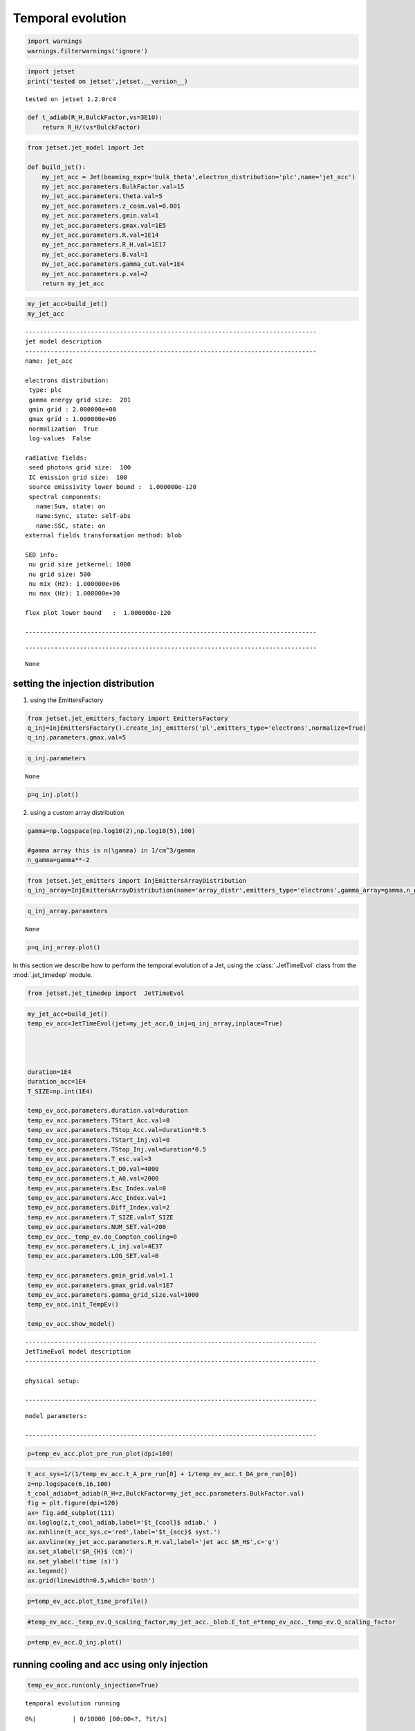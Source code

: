 .. _temp_ev:

Temporal evolution
==================

.. code:: ipython3

    import warnings
    warnings.filterwarnings('ignore')

.. code:: ipython3

    import jetset
    print('tested on jetset',jetset.__version__)


.. parsed-literal::

    tested on jetset 1.2.0rc4


.. code:: ipython3

    def t_adiab(R_H,BulckFactor,vs=3E10):
        return R_H/(vs*BulckFactor)

.. code:: ipython3

    from jetset.jet_model import Jet
    
    def build_jet():
        my_jet_acc = Jet(beaming_expr='bulk_theta',electron_distribution='plc',name='jet_acc')
        my_jet_acc.parameters.BulkFactor.val=15
        my_jet_acc.parameters.theta.val=5
        my_jet_acc.parameters.z_cosm.val=0.001
        my_jet_acc.parameters.gmin.val=1
        my_jet_acc.parameters.gmax.val=1E5
        my_jet_acc.parameters.R.val=1E14
        my_jet_acc.parameters.R_H.val=1E17
        my_jet_acc.parameters.B.val=1
        my_jet_acc.parameters.gamma_cut.val=1E4
        my_jet_acc.parameters.p.val=2
        return my_jet_acc



.. code:: ipython3

    my_jet_acc=build_jet()
    my_jet_acc


.. parsed-literal::

    
    --------------------------------------------------------------------------------
    jet model description
    --------------------------------------------------------------------------------
    name: jet_acc  
    
    electrons distribution:
     type: plc  
     gamma energy grid size:  201
     gmin grid : 2.000000e+00
     gmax grid : 1.000000e+06
     normalization  True
     log-values  False
    
    radiative fields:
     seed photons grid size:  100
     IC emission grid size:  100
     source emissivity lower bound :  1.000000e-120
     spectral components:
       name:Sum, state: on
       name:Sync, state: self-abs
       name:SSC, state: on
    external fields transformation method: blob
    
    SED info:
     nu grid size jetkernel: 1000
     nu grid size: 500
     nu mix (Hz): 1.000000e+06
     nu max (Hz): 1.000000e+30
    
    flux plot lower bound   :  1.000000e-120
    
    --------------------------------------------------------------------------------



.. raw:: html

    <i>Table length=11</i>
    <table id="table140194436884752-261284" class="table-striped table-bordered table-condensed">
    <thead><tr><th>model name</th><th>name</th><th>par type</th><th>units</th><th>val</th><th>phys. bound. min</th><th>phys. bound. max</th><th>log</th><th>frozen</th></tr></thead>
    <tr><td>jet_acc</td><td>R</td><td>region_size</td><td>cm</td><td>1.000000e+14</td><td>1.000000e+03</td><td>1.000000e+30</td><td>False</td><td>False</td></tr>
    <tr><td>jet_acc</td><td>R_H</td><td>region_position</td><td>cm</td><td>1.000000e+17</td><td>0.000000e+00</td><td>--</td><td>False</td><td>True</td></tr>
    <tr><td>jet_acc</td><td>B</td><td>magnetic_field</td><td>gauss</td><td>1.000000e+00</td><td>0.000000e+00</td><td>--</td><td>False</td><td>False</td></tr>
    <tr><td>jet_acc</td><td>theta</td><td>jet-viewing-angle</td><td>deg</td><td>5.000000e+00</td><td>0.000000e+00</td><td>--</td><td>False</td><td>False</td></tr>
    <tr><td>jet_acc</td><td>BulkFactor</td><td>jet-bulk-factor</td><td>lorentz-factor*</td><td>1.500000e+01</td><td>1.000000e+00</td><td>--</td><td>False</td><td>False</td></tr>
    <tr><td>jet_acc</td><td>z_cosm</td><td>redshift</td><td></td><td>1.000000e-03</td><td>0.000000e+00</td><td>--</td><td>False</td><td>False</td></tr>
    <tr><td>jet_acc</td><td>gmin</td><td>low-energy-cut-off</td><td>lorentz-factor*</td><td>1.000000e+00</td><td>1.000000e+00</td><td>1.000000e+09</td><td>False</td><td>False</td></tr>
    <tr><td>jet_acc</td><td>gmax</td><td>high-energy-cut-off</td><td>lorentz-factor*</td><td>1.000000e+05</td><td>1.000000e+00</td><td>1.000000e+15</td><td>False</td><td>False</td></tr>
    <tr><td>jet_acc</td><td>N</td><td>emitters_density</td><td>1 / cm3</td><td>1.000000e+02</td><td>0.000000e+00</td><td>--</td><td>False</td><td>False</td></tr>
    <tr><td>jet_acc</td><td>gamma_cut</td><td>turn-over-energy</td><td>lorentz-factor*</td><td>1.000000e+04</td><td>1.000000e+00</td><td>1.000000e+09</td><td>False</td><td>False</td></tr>
    <tr><td>jet_acc</td><td>p</td><td>LE_spectral_slope</td><td></td><td>2.000000e+00</td><td>-1.000000e+01</td><td>1.000000e+01</td><td>False</td><td>False</td></tr>
    </table><style>table.dataTable {clear: both; width: auto !important; margin: 0 !important;}
    .dataTables_info, .dataTables_length, .dataTables_filter, .dataTables_paginate{
    display: inline-block; margin-right: 1em; }
    .paginate_button { margin-right: 5px; }
    </style>
    <script>
    
    var astropy_sort_num = function(a, b) {
        var a_num = parseFloat(a);
        var b_num = parseFloat(b);
    
        if (isNaN(a_num) && isNaN(b_num))
            return ((a < b) ? -1 : ((a > b) ? 1 : 0));
        else if (!isNaN(a_num) && !isNaN(b_num))
            return ((a_num < b_num) ? -1 : ((a_num > b_num) ? 1 : 0));
        else
            return isNaN(a_num) ? -1 : 1;
    }
    
    require.config({paths: {
        datatables: 'https://cdn.datatables.net/1.10.12/js/jquery.dataTables.min'
    }});
    require(["datatables"], function(){
        console.log("$('#table140194436884752-261284').dataTable()");
    
    jQuery.extend( jQuery.fn.dataTableExt.oSort, {
        "optionalnum-asc": astropy_sort_num,
        "optionalnum-desc": function (a,b) { return -astropy_sort_num(a, b); }
    });
    
        $('#table140194436884752-261284').dataTable({
            order: [],
            pageLength: 100,
            lengthMenu: [[10, 25, 50, 100, 500, 1000, -1], [10, 25, 50, 100, 500, 1000, 'All']],
            pagingType: "full_numbers",
            columnDefs: [{targets: [4, 5, 6], type: "optionalnum"}]
        });
    });
    </script>



.. parsed-literal::

    --------------------------------------------------------------------------------




.. parsed-literal::

    None



setting the injection distribution
----------------------------------

1) using the EmittersFactory

.. code:: ipython3

    from jetset.jet_emitters_factory import EmittersFactory
    q_inj=InjEmittersFactory().create_inj_emitters('pl',emitters_type='electrons',normalize=True)
    q_inj.parameters.gmax.val=5

.. code:: ipython3

    q_inj.parameters



.. raw:: html

    <i>Table length=4</i>
    <table id="table140193922665344-708448" class="table-striped table-bordered table-condensed">
    <thead><tr><th>name</th><th>par type</th><th>units</th><th>val</th><th>phys. bound. min</th><th>phys. bound. max</th><th>log</th><th>frozen</th></tr></thead>
    <tr><td>gmin</td><td>low-energy-cut-off</td><td>lorentz-factor*</td><td>2.000000e+00</td><td>1.000000e+00</td><td>1.000000e+09</td><td>False</td><td>False</td></tr>
    <tr><td>gmax</td><td>high-energy-cut-off</td><td>lorentz-factor*</td><td>5.000000e+00</td><td>1.000000e+00</td><td>1.000000e+15</td><td>False</td><td>False</td></tr>
    <tr><td>Q</td><td>emitters_density</td><td>1 / (cm3 s)</td><td>1.000000e-03</td><td>0.000000e+00</td><td>--</td><td>False</td><td>False</td></tr>
    <tr><td>p</td><td>LE_spectral_slope</td><td></td><td>2.000000e+00</td><td>-1.000000e+01</td><td>1.000000e+01</td><td>False</td><td>False</td></tr>
    </table><style>table.dataTable {clear: both; width: auto !important; margin: 0 !important;}
    .dataTables_info, .dataTables_length, .dataTables_filter, .dataTables_paginate{
    display: inline-block; margin-right: 1em; }
    .paginate_button { margin-right: 5px; }
    </style>
    <script>
    
    var astropy_sort_num = function(a, b) {
        var a_num = parseFloat(a);
        var b_num = parseFloat(b);
    
        if (isNaN(a_num) && isNaN(b_num))
            return ((a < b) ? -1 : ((a > b) ? 1 : 0));
        else if (!isNaN(a_num) && !isNaN(b_num))
            return ((a_num < b_num) ? -1 : ((a_num > b_num) ? 1 : 0));
        else
            return isNaN(a_num) ? -1 : 1;
    }
    
    require.config({paths: {
        datatables: 'https://cdn.datatables.net/1.10.12/js/jquery.dataTables.min'
    }});
    require(["datatables"], function(){
        console.log("$('#table140193922665344-708448').dataTable()");
    
    jQuery.extend( jQuery.fn.dataTableExt.oSort, {
        "optionalnum-asc": astropy_sort_num,
        "optionalnum-desc": function (a,b) { return -astropy_sort_num(a, b); }
    });
    
        $('#table140193922665344-708448').dataTable({
            order: [],
            pageLength: 100,
            lengthMenu: [[10, 25, 50, 100, 500, 1000, -1], [10, 25, 50, 100, 500, 1000, 'All']],
            pagingType: "full_numbers",
            columnDefs: [{targets: [3, 4, 5], type: "optionalnum"}]
        });
    });
    </script>





.. parsed-literal::

    None



.. code:: ipython3

    p=q_inj.plot()




.. image:: Temp_Ev_files/Temp_Ev_12_0.png


2) using a custom array distribution

.. code:: ipython3

    gamma=np.logspace(np.log10(2),np.log10(5),100)
    
    #gamma array this is n(\gamma) in 1/cm^3/gamma 
    n_gamma=gamma**-2

.. code:: ipython3

    from jetset.jet_emitters import InjEmittersArrayDistribution
    q_inj_array=InjEmittersArrayDistribution(name='array_distr',emitters_type='electrons',gamma_array=gamma,n_gamma_array=n_gamma,normalize=True)

.. code:: ipython3

    q_inj_array.parameters



.. raw:: html

    <i>Table length=3</i>
    <table id="table140193923028640-269509" class="table-striped table-bordered table-condensed">
    <thead><tr><th>name</th><th>par type</th><th>units</th><th>val</th><th>phys. bound. min</th><th>phys. bound. max</th><th>log</th><th>frozen</th></tr></thead>
    <tr><td>gmin</td><td>low-energy-cut-off</td><td>lorentz-factor*</td><td>2.000000e+00</td><td>1.000000e+00</td><td>1.000000e+09</td><td>False</td><td>False</td></tr>
    <tr><td>gmax</td><td>high-energy-cut-off</td><td>lorentz-factor*</td><td>5.000000e+00</td><td>1.000000e+00</td><td>1.000000e+15</td><td>False</td><td>False</td></tr>
    <tr><td>Q</td><td>emitters_density</td><td>1 / (cm3 s)</td><td>1.000000e+00</td><td>0.000000e+00</td><td>--</td><td>False</td><td>False</td></tr>
    </table><style>table.dataTable {clear: both; width: auto !important; margin: 0 !important;}
    .dataTables_info, .dataTables_length, .dataTables_filter, .dataTables_paginate{
    display: inline-block; margin-right: 1em; }
    .paginate_button { margin-right: 5px; }
    </style>
    <script>
    
    var astropy_sort_num = function(a, b) {
        var a_num = parseFloat(a);
        var b_num = parseFloat(b);
    
        if (isNaN(a_num) && isNaN(b_num))
            return ((a < b) ? -1 : ((a > b) ? 1 : 0));
        else if (!isNaN(a_num) && !isNaN(b_num))
            return ((a_num < b_num) ? -1 : ((a_num > b_num) ? 1 : 0));
        else
            return isNaN(a_num) ? -1 : 1;
    }
    
    require.config({paths: {
        datatables: 'https://cdn.datatables.net/1.10.12/js/jquery.dataTables.min'
    }});
    require(["datatables"], function(){
        console.log("$('#table140193923028640-269509').dataTable()");
    
    jQuery.extend( jQuery.fn.dataTableExt.oSort, {
        "optionalnum-asc": astropy_sort_num,
        "optionalnum-desc": function (a,b) { return -astropy_sort_num(a, b); }
    });
    
        $('#table140193923028640-269509').dataTable({
            order: [],
            pageLength: 100,
            lengthMenu: [[10, 25, 50, 100, 500, 1000, -1], [10, 25, 50, 100, 500, 1000, 'All']],
            pagingType: "full_numbers",
            columnDefs: [{targets: [3, 4, 5], type: "optionalnum"}]
        });
    });
    </script>





.. parsed-literal::

    None



.. code:: ipython3

    p=q_inj_array.plot()



.. image:: Temp_Ev_files/Temp_Ev_17_0.png


In this section we describe how  to perform the temporal evolution of a Jet, using the :class:`.JetTimeEvol` class from the :mod:`.jet_timedep` module.  

.. code:: ipython3

    from jetset.jet_timedep import  JetTimeEvol

.. code:: ipython3

    my_jet_acc=build_jet()
    temp_ev_acc=JetTimeEvol(jet=my_jet_acc,Q_inj=q_inj_array,inplace=True)
    
    
    
    
    duration=1E4
    duration_acc=1E4
    T_SIZE=np.int(1E4)
    
    temp_ev_acc.parameters.duration.val=duration
    temp_ev_acc.parameters.TStart_Acc.val=0
    temp_ev_acc.parameters.TStop_Acc.val=duration*0.5
    temp_ev_acc.parameters.TStart_Inj.val=0
    temp_ev_acc.parameters.TStop_Inj.val=duration*0.5
    temp_ev_acc.parameters.T_esc.val=3
    temp_ev_acc.parameters.t_D0.val=4000
    temp_ev_acc.parameters.t_A0.val=2000
    temp_ev_acc.parameters.Esc_Index.val=0
    temp_ev_acc.parameters.Acc_Index.val=1
    temp_ev_acc.parameters.Diff_Index.val=2
    temp_ev_acc.parameters.T_SIZE.val=T_SIZE
    temp_ev_acc.parameters.NUM_SET.val=200
    temp_ev_acc._temp_ev.do_Compton_cooling=0
    temp_ev_acc.parameters.L_inj.val=4E37
    temp_ev_acc.parameters.LOG_SET.val=0
    
    temp_ev_acc.parameters.gmin_grid.val=1.1
    temp_ev_acc.parameters.gmax_grid.val=1E7
    temp_ev_acc.parameters.gamma_grid_size.val=1000
    temp_ev_acc.init_TempEv()
    
    temp_ev_acc.show_model()


.. parsed-literal::

    --------------------------------------------------------------------------------
    JetTimeEvol model description
    --------------------------------------------------------------------------------
     
    physical setup: 
    
    --------------------------------------------------------------------------------



.. raw:: html

    <i>Table length=19</i>
    <table id="table140193922683808-750070" class="table-striped table-bordered table-condensed">
    <thead><tr><th>name</th><th>par type</th><th>val</th><th>units</th><th>val*</th><th>units*</th><th>log</th></tr></thead>
    <tr><td>delta t</td><td>time</td><td>1.0</td><td>s</td><td>0.00029979245799999996</td><td>R/c</td><td>False</td></tr>
    <tr><td>R/c</td><td>time</td><td>3335.6409519815206</td><td>s</td><td>1.0</td><td>R/c</td><td>False</td></tr>
    <tr><td>Diff coeff</td><td></td><td>0.00025</td><td>s-1</td><td>None</td><td></td><td>False</td></tr>
    <tr><td>Acc coeff</td><td></td><td>0.0005</td><td>s-1</td><td>None</td><td></td><td>False</td></tr>
    <tr><td>Diff index</td><td></td><td>2.0</td><td></td><td>None</td><td></td><td>False</td></tr>
    <tr><td>Acc index</td><td></td><td>1.0</td><td>s-1</td><td>None</td><td></td><td>False</td></tr>
    <tr><td>Tesc</td><td>time</td><td>10006.922855944562</td><td>s</td><td>3.0</td><td>R/c</td><td>False</td></tr>
    <tr><td>T_A0=1/ACC_COEFF</td><td>time</td><td>2000.0</td><td>s</td><td>0.599584916</td><td>R/c</td><td>False</td></tr>
    <tr><td>T_D0=1/DIFF_COEFF</td><td>time</td><td>4000.0</td><td>s</td><td>1.199169832</td><td>R/c</td><td>False</td></tr>
    <tr><td>T_DA0=1/(2*DIFF_COEFF)</td><td>time</td><td>2000.0</td><td>s</td><td>0.599584916</td><td>R/c</td><td>False</td></tr>
    <tr><td>gamma Lambda Turb.  max</td><td></td><td>586679088020.182</td><td></td><td>None</td><td></td><td>False</td></tr>
    <tr><td>gamma Lambda Coher. max</td><td></td><td>58667908802.018196</td><td></td><td>None</td><td></td><td>False</td></tr>
    <tr><td>gamma eq Syst. Acc (synch. cool)</td><td></td><td>780681.5412486438</td><td></td><td>None</td><td></td><td>False</td></tr>
    <tr><td>gamma eq Diff. Acc (synch. cool)</td><td></td><td>196532.61940450914</td><td></td><td>None</td><td></td><td>False</td></tr>
    <tr><td>T cooling(gamma_eq=gamma_eq_Diff)</td><td></td><td>3937.259854652065</td><td>s</td><td>None</td><td></td><td>False</td></tr>
    <tr><td>T cooling(gamma_eq=gamma_eq_Sys)</td><td></td><td>991.1852037062209</td><td>s</td><td>None</td><td></td><td>False</td></tr>
    <tr><td>T min. synch. cooling</td><td></td><td>77.37999924909614</td><td>s</td><td>None</td><td></td><td>False</td></tr>
    <tr><td>L inj (electrons)</td><td>injected lum.</td><td>3.999999999999999e+37</td><td>erg/s</td><td>None</td><td></td><td>False</td></tr>
    <tr><td>E_inj (electrons)</td><td></td><td>3.999999999999999e+37</td><td>erg</td><td>None</td><td></td><td>False</td></tr>
    </table><style>table.dataTable {clear: both; width: auto !important; margin: 0 !important;}
    .dataTables_info, .dataTables_length, .dataTables_filter, .dataTables_paginate{
    display: inline-block; margin-right: 1em; }
    .paginate_button { margin-right: 5px; }
    </style>
    <script>
    
    var astropy_sort_num = function(a, b) {
        var a_num = parseFloat(a);
        var b_num = parseFloat(b);
    
        if (isNaN(a_num) && isNaN(b_num))
            return ((a < b) ? -1 : ((a > b) ? 1 : 0));
        else if (!isNaN(a_num) && !isNaN(b_num))
            return ((a_num < b_num) ? -1 : ((a_num > b_num) ? 1 : 0));
        else
            return isNaN(a_num) ? -1 : 1;
    }
    
    require.config({paths: {
        datatables: 'https://cdn.datatables.net/1.10.12/js/jquery.dataTables.min'
    }});
    require(["datatables"], function(){
        console.log("$('#table140193922683808-750070').dataTable()");
    
    jQuery.extend( jQuery.fn.dataTableExt.oSort, {
        "optionalnum-asc": astropy_sort_num,
        "optionalnum-desc": function (a,b) { return -astropy_sort_num(a, b); }
    });
    
        $('#table140193922683808-750070').dataTable({
            order: [],
            pageLength: 100,
            lengthMenu: [[10, 25, 50, 100, 500, 1000, -1], [10, 25, 50, 100, 500, 1000, 'All']],
            pagingType: "full_numbers",
            columnDefs: [{targets: [2], type: "optionalnum"}]
        });
    });
    </script>



.. parsed-literal::

    
    model parameters: 
    
    --------------------------------------------------------------------------------



.. raw:: html

    <i>Table length=20</i>
    <table id="table140193934573968-95269" class="table-striped table-bordered table-condensed">
    <thead><tr><th>model name</th><th>name</th><th>par type</th><th>units</th><th>val</th><th>phys. bound. min</th><th>phys. bound. max</th><th>log</th><th>frozen</th></tr></thead>
    <tr><td>jet_time_ev</td><td>duration</td><td>time_grid</td><td>s</td><td>1.000000e+04</td><td>0.000000e+00</td><td>--</td><td>False</td><td>True</td></tr>
    <tr><td>jet_time_ev</td><td>gmin_grid</td><td>gamma_grid</td><td></td><td>1.100000e+00</td><td>0.000000e+00</td><td>--</td><td>False</td><td>True</td></tr>
    <tr><td>jet_time_ev</td><td>gmax_grid</td><td>gamma_grid</td><td></td><td>1.000000e+07</td><td>0.000000e+00</td><td>--</td><td>False</td><td>True</td></tr>
    <tr><td>jet_time_ev</td><td>gamma_grid_size</td><td>gamma_grid</td><td></td><td>1.000000e+03</td><td>0.000000e+00</td><td>--</td><td>False</td><td>True</td></tr>
    <tr><td>jet_time_ev</td><td>TStart_Acc</td><td>time_grid</td><td>s</td><td>0.000000e+00</td><td>0.000000e+00</td><td>--</td><td>False</td><td>True</td></tr>
    <tr><td>jet_time_ev</td><td>TStop_Acc</td><td>time_grid</td><td>s</td><td>5.000000e+03</td><td>0.000000e+00</td><td>--</td><td>False</td><td>True</td></tr>
    <tr><td>jet_time_ev</td><td>TStart_Inj</td><td>time_grid</td><td>s</td><td>0.000000e+00</td><td>0.000000e+00</td><td>--</td><td>False</td><td>True</td></tr>
    <tr><td>jet_time_ev</td><td>TStop_Inj</td><td>time_grid</td><td>s</td><td>5.000000e+03</td><td>0.000000e+00</td><td>--</td><td>False</td><td>True</td></tr>
    <tr><td>jet_time_ev</td><td>T_esc</td><td>escape_time</td><td>(R/c)*</td><td>3.000000e+00</td><td>--</td><td>--</td><td>False</td><td>True</td></tr>
    <tr><td>jet_time_ev</td><td>Esc_Index</td><td>fp_coeff_index</td><td></td><td>0.000000e+00</td><td>--</td><td>--</td><td>False</td><td>True</td></tr>
    <tr><td>jet_time_ev</td><td>t_D0</td><td>acceleration_time</td><td>s</td><td>4.000000e+03</td><td>0.000000e+00</td><td>--</td><td>False</td><td>True</td></tr>
    <tr><td>jet_time_ev</td><td>t_A0</td><td>acceleration_time</td><td>s</td><td>2.000000e+03</td><td>0.000000e+00</td><td>--</td><td>False</td><td>True</td></tr>
    <tr><td>jet_time_ev</td><td>Diff_Index</td><td>fp_coeff_index</td><td>s</td><td>2.000000e+00</td><td>0.000000e+00</td><td>--</td><td>False</td><td>True</td></tr>
    <tr><td>jet_time_ev</td><td>Acc_Index</td><td>fp_coeff_index</td><td></td><td>1.000000e+00</td><td>--</td><td>--</td><td>False</td><td>True</td></tr>
    <tr><td>jet_time_ev</td><td>Lambda_max_Turb</td><td>turbulence_scale</td><td>cm</td><td>1.000000e+15</td><td>0.000000e+00</td><td>--</td><td>False</td><td>True</td></tr>
    <tr><td>jet_time_ev</td><td>Lambda_choer_Turb_factor</td><td>turbulence_scale</td><td>cm</td><td>1.000000e-01</td><td>0.000000e+00</td><td>--</td><td>False</td><td>True</td></tr>
    <tr><td>jet_time_ev</td><td>T_SIZE</td><td>time_grid</td><td></td><td>1.000000e+04</td><td>0.000000e+00</td><td>--</td><td>False</td><td>True</td></tr>
    <tr><td>jet_time_ev</td><td>NUM_SET</td><td>time_ev_output</td><td></td><td>2.000000e+02</td><td>0.000000e+00</td><td>--</td><td>False</td><td>True</td></tr>
    <tr><td>jet_time_ev</td><td>LOG_SET</td><td>time_ev_output</td><td></td><td>0.000000e+00</td><td>0.000000e+00</td><td>--</td><td>False</td><td>True</td></tr>
    <tr><td>jet_time_ev</td><td>L_inj</td><td>inj_luminosity</td><td>erg / s</td><td>4.000000e+37</td><td>0.000000e+00</td><td>--</td><td>False</td><td>True</td></tr>
    </table><style>table.dataTable {clear: both; width: auto !important; margin: 0 !important;}
    .dataTables_info, .dataTables_length, .dataTables_filter, .dataTables_paginate{
    display: inline-block; margin-right: 1em; }
    .paginate_button { margin-right: 5px; }
    </style>
    <script>
    
    var astropy_sort_num = function(a, b) {
        var a_num = parseFloat(a);
        var b_num = parseFloat(b);
    
        if (isNaN(a_num) && isNaN(b_num))
            return ((a < b) ? -1 : ((a > b) ? 1 : 0));
        else if (!isNaN(a_num) && !isNaN(b_num))
            return ((a_num < b_num) ? -1 : ((a_num > b_num) ? 1 : 0));
        else
            return isNaN(a_num) ? -1 : 1;
    }
    
    require.config({paths: {
        datatables: 'https://cdn.datatables.net/1.10.12/js/jquery.dataTables.min'
    }});
    require(["datatables"], function(){
        console.log("$('#table140193934573968-95269').dataTable()");
    
    jQuery.extend( jQuery.fn.dataTableExt.oSort, {
        "optionalnum-asc": astropy_sort_num,
        "optionalnum-desc": function (a,b) { return -astropy_sort_num(a, b); }
    });
    
        $('#table140193934573968-95269').dataTable({
            order: [],
            pageLength: 100,
            lengthMenu: [[10, 25, 50, 100, 500, 1000, -1], [10, 25, 50, 100, 500, 1000, 'All']],
            pagingType: "full_numbers",
            columnDefs: [{targets: [4, 5, 6], type: "optionalnum"}]
        });
    });
    </script>



.. code:: ipython3

    p=temp_ev_acc.plot_pre_run_plot(dpi=100)



.. image:: Temp_Ev_files/Temp_Ev_21_0.png


.. code:: ipython3

    t_acc_sys=1/(1/temp_ev_acc.t_A_pre_run[0] + 1/temp_ev_acc.t_DA_pre_run[0])
    z=np.logspace(6,16,100)
    t_cool_adiab=t_adiab(R_H=z,BulckFactor=my_jet_acc.parameters.BulkFactor.val)
    fig = plt.figure(dpi=120)
    ax= fig.add_subplot(111)
    ax.loglog(z,t_cool_adiab,label='$t_{cool}$ adiab.' )
    ax.axhline(t_acc_sys,c='red',label='$t_{acc}$ syst.')
    ax.axvline(my_jet_acc.parameters.R_H.val,label='jet acc $R_H$',c='g')
    ax.set_xlabel('$R_{H}$ (cm)')
    ax.set_ylabel('time (s)')
    ax.legend()
    ax.grid(linewidth=0.5,which='both')



.. image:: Temp_Ev_files/Temp_Ev_22_0.png


.. code:: ipython3

    p=temp_ev_acc.plot_time_profile()



.. image:: Temp_Ev_files/Temp_Ev_23_0.png


.. code:: ipython3

    #temp_ev_acc._temp_ev.Q_scaling_factor,my_jet_acc._blob.E_tot_e*temp_ev_acc._temp_ev.Q_scaling_factor

.. code:: ipython3

    p=temp_ev_acc.Q_inj.plot()



.. image:: Temp_Ev_files/Temp_Ev_25_0.png


running cooling and acc using only injection
--------------------------------------------

.. code:: ipython3

    temp_ev_acc.run(only_injection=True)



.. parsed-literal::

    temporal evolution running



.. parsed-literal::

      0%|          | 0/10000 [00:00<?, ?it/s]


.. parsed-literal::

    temporal evolution completed


.. code:: ipython3

    p=temp_ev_acc.plot_TempEv_emitters(loglog=False,energy_unit='gamma',pow=1)
    p.ax.axvline(temp_ev_acc._temp_ev.gamma_eq_t_A, ls='--')
    p.ax.axvline(temp_ev_acc._temp_ev.gamma_eq_t_D, ls='--')
    p.rescale(x_max=1E8,x_min=1,y_min=1E-4,y_max=1E4)



.. image:: Temp_Ev_files/Temp_Ev_28_0.png


.. code:: ipython3

    p=temp_ev_acc.plot_TempEv_emitters(loglog=False,energy_unit='gamma',pow=3)
    p.ax.axvline(temp_ev_acc._temp_ev.gamma_eq_t_A, ls='--')
    p.ax.axvline(temp_ev_acc._temp_ev.gamma_eq_t_D, ls='--')
    p.rescale(x_max=1E8,x_min=1,y_min=1E-4,y_max=1E11)



.. image:: Temp_Ev_files/Temp_Ev_29_0.png


.. code:: ipython3

    temp_ev_acc.plot_model(10,199,50)


.. parsed-literal::

    



.. image:: Temp_Ev_files/Temp_Ev_30_1.png


.. code:: ipython3

    fig=plt.figure(figsize=(10,5),dpi=100)
    
    xt,yt=temp_ev_acc.make_lc(10,199,1E24,1E27)
    plt.plot(xt,yt/yt.max(),label='tev')
    
    xg,yg=temp_ev_acc.make_lc(10,199,1E21,1E24)
    plt.plot(xg,yg/yg.max(),label='gamma')
    
    xrh,yrh=temp_ev_acc.make_lc(10,199,1E9,1E10)
    plt.plot(xrh,yrh/yrh.max(),label='radio 1-10 GHz')
    
    xrl,yrl=temp_ev_acc.make_lc(10,199,1E8,1E9)
    plt.plot(xrl,yrl/yrl.max(),label='radio 0.1-1 GHz')
    
    xx,yx=temp_ev_acc.make_lc(10,199,1E16,1E18)
    plt.plot(xx,yx/yx.max(),label='X')
    plt.legend()
    plt.xlabel('time s')
    plt.ylabel('flux au')




.. parsed-literal::

    Text(0, 0.5, 'flux au')




.. image:: Temp_Ev_files/Temp_Ev_31_1.png


.. code:: ipython3

    fig=plt.figure(figsize=(10,5),dpi=100)
    plt.plot(yg/yg.max(),yrl/yrl.max(),label='gamma-radio l')
    plt.plot(yg/yg.max(),yrh/yrh.max(),label='gamma-radio h')
    plt.plot(yg/yg.max(),yx/yx.max(),label='gamma-x')
    plt.plot(yg/yg.max(),yt/yt.max(),label='gamma-tev')
    plt.legend()
    plt.xlabel('gamma flux/max')
    plt.ylabel('flux/max')




.. parsed-literal::

    Text(0, 0.5, 'flux/max')




.. image:: Temp_Ev_files/Temp_Ev_32_1.png


.. code:: ipython3

    temp_ev_acc.jet


.. parsed-literal::

    
    -------------------------------------------------------------------------------------------------------------------
    jet model description
    -------------------------------------------------------------------------------------------------------------------
    name: jet_acc  
    
    electrons distribution:
     type: time_dep  
     gamma energy grid size:  201
     gmin grid : 1.100000e+00
     gmax grid : 1.000000e+07
     normalization  False
     log-values  False
    
    radiative fields:
     seed photons grid size:  100
     IC emission grid size:  100
     source emissivity lower bound :  1.000000e-120
     spectral components:
       name:Sum, state: on
       name:Sync, state: self-abs
       name:SSC, state: on
    external fields transformation method: blob
    
    SED info:
     nu grid size jetkernel: 1000
     nu grid size: 500
     nu mix (Hz): 1.000000e+06
     nu max (Hz): 1.000000e+30
    
    flux plot lower bound   :  1.000000e-120
    
    -------------------------------------------------------------------------------------------------------------------



.. raw:: html

    <i>Table length=9</i>
    <table id="table140492891134896-247978" class="table-striped table-bordered table-condensed">
    <thead><tr><th>model name</th><th>name</th><th>par type</th><th>units</th><th>val</th><th>phys. bound. min</th><th>phys. bound. max</th><th>log</th><th>frozen</th></tr></thead>
    <tr><td>jet_acc</td><td>R</td><td>region_size</td><td>cm</td><td>1.000000e+14</td><td>1.000000e+03</td><td>1.000000e+30</td><td>False</td><td>False</td></tr>
    <tr><td>jet_acc</td><td>R_H</td><td>region_position</td><td>cm</td><td>1.000000e+17</td><td>0.000000e+00</td><td>--</td><td>False</td><td>True</td></tr>
    <tr><td>jet_acc</td><td>B</td><td>magnetic_field</td><td>gauss</td><td>1.000000e+00</td><td>0.000000e+00</td><td>--</td><td>False</td><td>False</td></tr>
    <tr><td>jet_acc</td><td>theta</td><td>jet-viewing-angle</td><td>deg</td><td>5.000000e+00</td><td>0.000000e+00</td><td>--</td><td>False</td><td>False</td></tr>
    <tr><td>jet_acc</td><td>BulkFactor</td><td>jet-bulk-factor</td><td>lorentz-factor*</td><td>1.500000e+01</td><td>1.000000e+00</td><td>--</td><td>False</td><td>False</td></tr>
    <tr><td>jet_acc</td><td>z_cosm</td><td>redshift</td><td></td><td>1.000000e-03</td><td>0.000000e+00</td><td>--</td><td>False</td><td>False</td></tr>
    <tr><td>jet_acc</td><td>gmin</td><td>low-energy-cut-off</td><td>lorentz-factor*</td><td>1.100000e+00</td><td>1.000000e+00</td><td>1.000000e+09</td><td>False</td><td>False</td></tr>
    <tr><td>jet_acc</td><td>gmax</td><td>high-energy-cut-off</td><td>lorentz-factor*</td><td>1.000000e+07</td><td>1.000000e+00</td><td>1.000000e+15</td><td>False</td><td>False</td></tr>
    <tr><td>jet_acc</td><td>N</td><td>scaling_factor</td><td></td><td>1.000000e+00</td><td>0.000000e+00</td><td>--</td><td>False</td><td>False</td></tr>
    </table><style>table.dataTable {clear: both; width: auto !important; margin: 0 !important;}
    .dataTables_info, .dataTables_length, .dataTables_filter, .dataTables_paginate{
    display: inline-block; margin-right: 1em; }
    .paginate_button { margin-right: 5px; }
    </style>
    <script>
    
    var astropy_sort_num = function(a, b) {
        var a_num = parseFloat(a);
        var b_num = parseFloat(b);
    
        if (isNaN(a_num) && isNaN(b_num))
            return ((a < b) ? -1 : ((a > b) ? 1 : 0));
        else if (!isNaN(a_num) && !isNaN(b_num))
            return ((a_num < b_num) ? -1 : ((a_num > b_num) ? 1 : 0));
        else
            return isNaN(a_num) ? -1 : 1;
    }
    
    require.config({paths: {
        datatables: 'https://cdn.datatables.net/1.10.12/js/jquery.dataTables.min'
    }});
    require(["datatables"], function(){
        console.log("$('#table140492891134896-247978').dataTable()");
    
    jQuery.extend( jQuery.fn.dataTableExt.oSort, {
        "optionalnum-asc": astropy_sort_num,
        "optionalnum-desc": function (a,b) { return -astropy_sort_num(a, b); }
    });
    
        $('#table140492891134896-247978').dataTable({
            order: [],
            pageLength: 50,
            lengthMenu: [[10, 25, 50, 100, 500, 1000, -1], [10, 25, 50, 100, 500, 1000, 'All']],
            pagingType: "full_numbers",
            columnDefs: [{targets: [4, 5, 6], type: "optionalnum"}]
        });
    });
    </script>



.. parsed-literal::

    -------------------------------------------------------------------------------------------------------------------




.. parsed-literal::

    None



.. code:: ipython3

    j=Jet()

.. code:: ipython3

    j


.. parsed-literal::

    
    -------------------------------------------------------------------------------------------------------------------
    jet model description
    -------------------------------------------------------------------------------------------------------------------
    name: jet_leptonic  
    
    electrons distribution:
     type: plc  
     gamma energy grid size:  201
     gmin grid : 2.000000e+00
     gmax grid : 1.000000e+06
     normalization  True
     log-values  False
    
    radiative fields:
     seed photons grid size:  100
     IC emission grid size:  100
     source emissivity lower bound :  1.000000e-120
     spectral components:
       name:Sum, state: on
       name:Sync, state: self-abs
       name:SSC, state: on
    external fields transformation method: blob
    
    SED info:
     nu grid size jetkernel: 1000
     nu grid size: 500
     nu mix (Hz): 1.000000e+06
     nu max (Hz): 1.000000e+30
    
    flux plot lower bound   :  1.000000e-120
    
    -------------------------------------------------------------------------------------------------------------------



.. raw:: html

    <i>Table length=10</i>
    <table id="table140492939912672-754252" class="table-striped table-bordered table-condensed">
    <thead><tr><th>model name</th><th>name</th><th>par type</th><th>units</th><th>val</th><th>phys. bound. min</th><th>phys. bound. max</th><th>log</th><th>frozen</th></tr></thead>
    <tr><td>jet_leptonic</td><td>R</td><td>region_size</td><td>cm</td><td>5.000000e+15</td><td>1.000000e+03</td><td>1.000000e+30</td><td>False</td><td>False</td></tr>
    <tr><td>jet_leptonic</td><td>R_H</td><td>region_position</td><td>cm</td><td>1.000000e+17</td><td>0.000000e+00</td><td>--</td><td>False</td><td>True</td></tr>
    <tr><td>jet_leptonic</td><td>B</td><td>magnetic_field</td><td>gauss</td><td>1.000000e-01</td><td>0.000000e+00</td><td>--</td><td>False</td><td>False</td></tr>
    <tr><td>jet_leptonic</td><td>beam_obj</td><td>beaming</td><td>lorentz-factor*</td><td>1.000000e+01</td><td>1.000000e-04</td><td>--</td><td>False</td><td>False</td></tr>
    <tr><td>jet_leptonic</td><td>z_cosm</td><td>redshift</td><td></td><td>1.000000e-01</td><td>0.000000e+00</td><td>--</td><td>False</td><td>False</td></tr>
    <tr><td>jet_leptonic</td><td>gmin</td><td>low-energy-cut-off</td><td>lorentz-factor*</td><td>2.000000e+00</td><td>1.000000e+00</td><td>1.000000e+09</td><td>False</td><td>False</td></tr>
    <tr><td>jet_leptonic</td><td>gmax</td><td>high-energy-cut-off</td><td>lorentz-factor*</td><td>1.000000e+06</td><td>1.000000e+00</td><td>1.000000e+15</td><td>False</td><td>False</td></tr>
    <tr><td>jet_leptonic</td><td>N</td><td>emitters_density</td><td>1 / cm3</td><td>1.000000e+02</td><td>0.000000e+00</td><td>--</td><td>False</td><td>False</td></tr>
    <tr><td>jet_leptonic</td><td>gamma_cut</td><td>turn-over-energy</td><td>lorentz-factor*</td><td>1.000000e+04</td><td>1.000000e+00</td><td>1.000000e+09</td><td>False</td><td>False</td></tr>
    <tr><td>jet_leptonic</td><td>p</td><td>LE_spectral_slope</td><td></td><td>2.000000e+00</td><td>-1.000000e+01</td><td>1.000000e+01</td><td>False</td><td>False</td></tr>
    </table><style>table.dataTable {clear: both; width: auto !important; margin: 0 !important;}
    .dataTables_info, .dataTables_length, .dataTables_filter, .dataTables_paginate{
    display: inline-block; margin-right: 1em; }
    .paginate_button { margin-right: 5px; }
    </style>
    <script>
    
    var astropy_sort_num = function(a, b) {
        var a_num = parseFloat(a);
        var b_num = parseFloat(b);
    
        if (isNaN(a_num) && isNaN(b_num))
            return ((a < b) ? -1 : ((a > b) ? 1 : 0));
        else if (!isNaN(a_num) && !isNaN(b_num))
            return ((a_num < b_num) ? -1 : ((a_num > b_num) ? 1 : 0));
        else
            return isNaN(a_num) ? -1 : 1;
    }
    
    require.config({paths: {
        datatables: 'https://cdn.datatables.net/1.10.12/js/jquery.dataTables.min'
    }});
    require(["datatables"], function(){
        console.log("$('#table140492939912672-754252').dataTable()");
    
    jQuery.extend( jQuery.fn.dataTableExt.oSort, {
        "optionalnum-asc": astropy_sort_num,
        "optionalnum-desc": function (a,b) { return -astropy_sort_num(a, b); }
    });
    
        $('#table140492939912672-754252').dataTable({
            order: [],
            pageLength: 50,
            lengthMenu: [[10, 25, 50, 100, 500, 1000, -1], [10, 25, 50, 100, 500, 1000, 'All']],
            pagingType: "full_numbers",
            columnDefs: [{targets: [4, 5, 6], type: "optionalnum"}]
        });
    });
    </script>



.. parsed-literal::

    -------------------------------------------------------------------------------------------------------------------




.. parsed-literal::

    None



running cooling and acc on injetcion plus input jet
---------------------------------------------------

.. code:: ipython3

    my_jet_acc=build_jet()
    temp_ev_acc=JetTimeEvol(jet=my_jet_acc,Q_inj=Q_inj,inplace=True)

.. code:: ipython3

    duration=1E4
    duration_acc=1E4
    T_SIZE=np.int(1E4)
    
    temp_ev_acc.parameters.duration.val=duration
    temp_ev_acc.parameters.TStart_Acc.val=0
    temp_ev_acc.parameters.TStop_Acc.val=duration*0.5
    temp_ev_acc.parameters.TStart_Inj.val=0
    temp_ev_acc.parameters.TStop_Inj.val=duration*0.5
    temp_ev_acc.parameters.T_esc.val=3
    temp_ev_acc.parameters.t_D0.val=4000
    temp_ev_acc.parameters.t_A0.val=2000
    temp_ev_acc.parameters.Esc_Index.val=0
    temp_ev_acc.parameters.Acc_Index.val=1
    temp_ev_acc.parameters.Diff_Index.val=2
    temp_ev_acc.parameters.T_SIZE.val=T_SIZE
    temp_ev_acc.parameters.NUM_SET.val=200
    temp_ev_acc._temp_ev.do_Compton_cooling=0
    temp_ev_acc.parameters.L_inj.val=4E37
    temp_ev_acc.parameters.LOG_SET.val=0
    
    temp_ev_acc.parameters.gmin_grid.val=1.1
    temp_ev_acc.parameters.gmax_grid.val=1E7
    temp_ev_acc.parameters.gamma_grid_size.val=1000
    temp_ev_acc.init_TempEv()
    
    temp_ev_acc.show_model()


.. parsed-literal::

    -------------------------------------------------------------------------------------------------------------------
    JetTimeEvol model description
    -------------------------------------------------------------------------------------------------------------------
     
    physical setup: 
    
    -------------------------------------------------------------------------------------------------------------------



.. raw:: html

    <i>Table length=19</i>
    <table id="table140492890195472-281577" class="table-striped table-bordered table-condensed">
    <thead><tr><th>name</th><th>par type</th><th>val</th><th>units</th><th>val*</th><th>units*</th><th>log</th></tr></thead>
    <tr><td>delta t</td><td>time</td><td>1.0</td><td>s</td><td>0.00029979245799999996</td><td>R/c</td><td>False</td></tr>
    <tr><td>R/c</td><td>time</td><td>3335.6409519815206</td><td>s</td><td>1.0</td><td>R/c</td><td>False</td></tr>
    <tr><td>Diff coeff</td><td></td><td>0.00025</td><td>s-1</td><td>None</td><td></td><td>False</td></tr>
    <tr><td>Acc coeff</td><td></td><td>0.0005</td><td>s-1</td><td>None</td><td></td><td>False</td></tr>
    <tr><td>Diff index</td><td></td><td>2.0</td><td></td><td>None</td><td></td><td>False</td></tr>
    <tr><td>Acc index</td><td></td><td>1.0</td><td>s-1</td><td>None</td><td></td><td>False</td></tr>
    <tr><td>Tesc</td><td>time</td><td>10006.922855944562</td><td>s</td><td>3.0</td><td>R/c</td><td>False</td></tr>
    <tr><td>T_A0=1/ACC_COEFF</td><td>time</td><td>2000.0</td><td>s</td><td>0.599584916</td><td>R/c</td><td>False</td></tr>
    <tr><td>T_D0=1/DIFF_COEFF</td><td>time</td><td>4000.0</td><td>s</td><td>1.199169832</td><td>R/c</td><td>False</td></tr>
    <tr><td>T_DA0=1/(2*DIFF_COEFF)</td><td>time</td><td>2000.0</td><td>s</td><td>0.599584916</td><td>R/c</td><td>False</td></tr>
    <tr><td>gamma Lambda Turb.  max</td><td></td><td>586679088020.182</td><td></td><td>None</td><td></td><td>False</td></tr>
    <tr><td>gamma Lambda Coher. max</td><td></td><td>58667908802.018196</td><td></td><td>None</td><td></td><td>False</td></tr>
    <tr><td>gamma eq Syst. Acc (synch. cool)</td><td></td><td>780681.5412486438</td><td></td><td>None</td><td></td><td>False</td></tr>
    <tr><td>gamma eq Diff. Acc (synch. cool)</td><td></td><td>196532.61940450914</td><td></td><td>None</td><td></td><td>False</td></tr>
    <tr><td>T cooling(gamma_eq=gamma_eq_Diff)</td><td></td><td>3937.259854652065</td><td>s</td><td>None</td><td></td><td>False</td></tr>
    <tr><td>T cooling(gamma_eq=gamma_eq_Sys)</td><td></td><td>991.1852037062209</td><td>s</td><td>None</td><td></td><td>False</td></tr>
    <tr><td>T min. synch. cooling</td><td></td><td>77.37999924909614</td><td>s</td><td>None</td><td></td><td>False</td></tr>
    <tr><td>L inj (electrons)</td><td>injected lum.</td><td>3.999999999999999e+37</td><td>erg/s</td><td>None</td><td></td><td>False</td></tr>
    <tr><td>E_inj (electrons)</td><td></td><td>3.999999999999999e+37</td><td>erg</td><td>None</td><td></td><td>False</td></tr>
    </table><style>table.dataTable {clear: both; width: auto !important; margin: 0 !important;}
    .dataTables_info, .dataTables_length, .dataTables_filter, .dataTables_paginate{
    display: inline-block; margin-right: 1em; }
    .paginate_button { margin-right: 5px; }
    </style>
    <script>
    
    var astropy_sort_num = function(a, b) {
        var a_num = parseFloat(a);
        var b_num = parseFloat(b);
    
        if (isNaN(a_num) && isNaN(b_num))
            return ((a < b) ? -1 : ((a > b) ? 1 : 0));
        else if (!isNaN(a_num) && !isNaN(b_num))
            return ((a_num < b_num) ? -1 : ((a_num > b_num) ? 1 : 0));
        else
            return isNaN(a_num) ? -1 : 1;
    }
    
    require.config({paths: {
        datatables: 'https://cdn.datatables.net/1.10.12/js/jquery.dataTables.min'
    }});
    require(["datatables"], function(){
        console.log("$('#table140492890195472-281577').dataTable()");
    
    jQuery.extend( jQuery.fn.dataTableExt.oSort, {
        "optionalnum-asc": astropy_sort_num,
        "optionalnum-desc": function (a,b) { return -astropy_sort_num(a, b); }
    });
    
        $('#table140492890195472-281577').dataTable({
            order: [],
            pageLength: 50,
            lengthMenu: [[10, 25, 50, 100, 500, 1000, -1], [10, 25, 50, 100, 500, 1000, 'All']],
            pagingType: "full_numbers",
            columnDefs: [{targets: [2], type: "optionalnum"}]
        });
    });
    </script>



.. parsed-literal::

    
    model parameters: 
    
    -------------------------------------------------------------------------------------------------------------------



.. raw:: html

    <i>Table length=20</i>
    <table id="table140493402307888-840798" class="table-striped table-bordered table-condensed">
    <thead><tr><th>model name</th><th>name</th><th>par type</th><th>units</th><th>val</th><th>phys. bound. min</th><th>phys. bound. max</th><th>log</th><th>frozen</th></tr></thead>
    <tr><td>jet_time_ev</td><td>duration</td><td>time_grid</td><td>s</td><td>1.000000e+04</td><td>0.000000e+00</td><td>--</td><td>False</td><td>True</td></tr>
    <tr><td>jet_time_ev</td><td>gmin_grid</td><td>gamma_grid</td><td></td><td>1.100000e+00</td><td>0.000000e+00</td><td>--</td><td>False</td><td>True</td></tr>
    <tr><td>jet_time_ev</td><td>gmax_grid</td><td>gamma_grid</td><td></td><td>1.000000e+07</td><td>0.000000e+00</td><td>--</td><td>False</td><td>True</td></tr>
    <tr><td>jet_time_ev</td><td>gamma_grid_size</td><td>gamma_grid</td><td></td><td>1.000000e+03</td><td>0.000000e+00</td><td>--</td><td>False</td><td>True</td></tr>
    <tr><td>jet_time_ev</td><td>TStart_Acc</td><td>time_grid</td><td>s</td><td>0.000000e+00</td><td>0.000000e+00</td><td>--</td><td>False</td><td>True</td></tr>
    <tr><td>jet_time_ev</td><td>TStop_Acc</td><td>time_grid</td><td>s</td><td>5.000000e+03</td><td>0.000000e+00</td><td>--</td><td>False</td><td>True</td></tr>
    <tr><td>jet_time_ev</td><td>TStart_Inj</td><td>time_grid</td><td>s</td><td>0.000000e+00</td><td>0.000000e+00</td><td>--</td><td>False</td><td>True</td></tr>
    <tr><td>jet_time_ev</td><td>TStop_Inj</td><td>time_grid</td><td>s</td><td>5.000000e+03</td><td>0.000000e+00</td><td>--</td><td>False</td><td>True</td></tr>
    <tr><td>jet_time_ev</td><td>T_esc</td><td>escape_time</td><td>(R/c)*</td><td>3.000000e+00</td><td>--</td><td>--</td><td>False</td><td>True</td></tr>
    <tr><td>jet_time_ev</td><td>Esc_Index</td><td>fp_coeff_index</td><td></td><td>0.000000e+00</td><td>--</td><td>--</td><td>False</td><td>True</td></tr>
    <tr><td>jet_time_ev</td><td>t_D0</td><td>acceleration_time</td><td>s</td><td>4.000000e+03</td><td>0.000000e+00</td><td>--</td><td>False</td><td>True</td></tr>
    <tr><td>jet_time_ev</td><td>t_A0</td><td>acceleration_time</td><td>s</td><td>2.000000e+03</td><td>0.000000e+00</td><td>--</td><td>False</td><td>True</td></tr>
    <tr><td>jet_time_ev</td><td>Diff_Index</td><td>fp_coeff_index</td><td>s</td><td>2.000000e+00</td><td>0.000000e+00</td><td>--</td><td>False</td><td>True</td></tr>
    <tr><td>jet_time_ev</td><td>Acc_Index</td><td>fp_coeff_index</td><td></td><td>1.000000e+00</td><td>--</td><td>--</td><td>False</td><td>True</td></tr>
    <tr><td>jet_time_ev</td><td>Lambda_max_Turb</td><td>turbulence_scale</td><td>cm</td><td>1.000000e+15</td><td>0.000000e+00</td><td>--</td><td>False</td><td>True</td></tr>
    <tr><td>jet_time_ev</td><td>Lambda_choer_Turb_factor</td><td>turbulence_scale</td><td>cm</td><td>1.000000e-01</td><td>0.000000e+00</td><td>--</td><td>False</td><td>True</td></tr>
    <tr><td>jet_time_ev</td><td>T_SIZE</td><td>time_grid</td><td></td><td>1.000000e+04</td><td>0.000000e+00</td><td>--</td><td>False</td><td>True</td></tr>
    <tr><td>jet_time_ev</td><td>NUM_SET</td><td>time_ev_output</td><td></td><td>2.000000e+02</td><td>0.000000e+00</td><td>--</td><td>False</td><td>True</td></tr>
    <tr><td>jet_time_ev</td><td>LOG_SET</td><td>time_ev_output</td><td></td><td>0.000000e+00</td><td>0.000000e+00</td><td>--</td><td>False</td><td>True</td></tr>
    <tr><td>jet_time_ev</td><td>L_inj</td><td>inj_luminosity</td><td>erg / s</td><td>4.000000e+37</td><td>0.000000e+00</td><td>--</td><td>False</td><td>True</td></tr>
    </table><style>table.dataTable {clear: both; width: auto !important; margin: 0 !important;}
    .dataTables_info, .dataTables_length, .dataTables_filter, .dataTables_paginate{
    display: inline-block; margin-right: 1em; }
    .paginate_button { margin-right: 5px; }
    </style>
    <script>
    
    var astropy_sort_num = function(a, b) {
        var a_num = parseFloat(a);
        var b_num = parseFloat(b);
    
        if (isNaN(a_num) && isNaN(b_num))
            return ((a < b) ? -1 : ((a > b) ? 1 : 0));
        else if (!isNaN(a_num) && !isNaN(b_num))
            return ((a_num < b_num) ? -1 : ((a_num > b_num) ? 1 : 0));
        else
            return isNaN(a_num) ? -1 : 1;
    }
    
    require.config({paths: {
        datatables: 'https://cdn.datatables.net/1.10.12/js/jquery.dataTables.min'
    }});
    require(["datatables"], function(){
        console.log("$('#table140493402307888-840798').dataTable()");
    
    jQuery.extend( jQuery.fn.dataTableExt.oSort, {
        "optionalnum-asc": astropy_sort_num,
        "optionalnum-desc": function (a,b) { return -astropy_sort_num(a, b); }
    });
    
        $('#table140493402307888-840798').dataTable({
            order: [],
            pageLength: 50,
            lengthMenu: [[10, 25, 50, 100, 500, 1000, -1], [10, 25, 50, 100, 500, 1000, 'All']],
            pagingType: "full_numbers",
            columnDefs: [{targets: [4, 5, 6], type: "optionalnum"}]
        });
    });
    </script>



.. code:: ipython3

    temp_ev_acc.run(only_injection=False)



.. parsed-literal::

    temporal evolution running



.. parsed-literal::

    HBox(children=(HTML(value=''), FloatProgress(value=0.0, max=10000.0), HTML(value='')))


.. parsed-literal::

    temporal evolution completed


.. code:: ipython3

    p=temp_ev_acc.plot_TempEv_emitters(loglog=False,energy_unit='gamma',pow=1)
    p.ax.axvline(temp_ev_acc._temp_ev.gamma_eq_t_A, ls='--')
    p.ax.axvline(temp_ev_acc._temp_ev.gamma_eq_t_D, ls='--')
    p.rescale(x_max=1E8,x_min=1,y_min=1E-4,y_max=1E4)



.. image:: Temp_Ev_files/Temp_Ev_40_0.png


running only cooling input jet
------------------------------

.. code:: ipython3

    my_jet_acc=build_jet()
    temp_ev_acc=JetTimeEvol(jet=my_jet_acc,inplace=True)

.. code:: ipython3

    duration=1E4
    duration_acc=1E4
    T_SIZE=np.int(1E4)
    
    temp_ev_acc.parameters.duration.val=duration
    temp_ev_acc.parameters.TStart_Acc.val=0
    temp_ev_acc.parameters.TStop_Acc.val=duration*0
    temp_ev_acc.parameters.TStart_Inj.val=0
    temp_ev_acc.parameters.TStop_Inj.val=0
    temp_ev_acc.parameters.T_esc.val=3
    temp_ev_acc.parameters.t_D0.val=4000
    temp_ev_acc.parameters.t_A0.val=2000
    temp_ev_acc.parameters.Esc_Index.val=0
    temp_ev_acc.parameters.Acc_Index.val=1
    temp_ev_acc.parameters.Diff_Index.val=2
    temp_ev_acc.parameters.T_SIZE.val=T_SIZE
    temp_ev_acc.parameters.NUM_SET.val=200
    temp_ev_acc._temp_ev.do_Compton_cooling=0
    temp_ev_acc.parameters.L_inj.val=4E37
    temp_ev_acc.parameters.LOG_SET.val=0
    
    temp_ev_acc.parameters.gmin_grid.val=1.1
    temp_ev_acc.parameters.gmax_grid.val=1E7
    temp_ev_acc.parameters.gamma_grid_size.val=1000
    temp_ev_acc.init_TempEv()
    
    temp_ev_acc.show_model()


.. parsed-literal::

    -------------------------------------------------------------------------------------------------------------------
    JetTimeEvol model description
    -------------------------------------------------------------------------------------------------------------------
     
    physical setup: 
    
    -------------------------------------------------------------------------------------------------------------------



.. raw:: html

    <i>Table length=17</i>
    <table id="table140492958712640-898684" class="table-striped table-bordered table-condensed">
    <thead><tr><th>name</th><th>par type</th><th>val</th><th>units</th><th>val*</th><th>units*</th><th>log</th></tr></thead>
    <tr><td>delta t</td><td>time</td><td>1.0</td><td>s</td><td>0.00029979245799999996</td><td>R/c</td><td>False</td></tr>
    <tr><td>R/c</td><td>time</td><td>3335.6409519815206</td><td>s</td><td>1.0</td><td>R/c</td><td>False</td></tr>
    <tr><td>Diff coeff</td><td></td><td>0.00025</td><td>s-1</td><td>None</td><td></td><td>False</td></tr>
    <tr><td>Acc coeff</td><td></td><td>0.0005</td><td>s-1</td><td>None</td><td></td><td>False</td></tr>
    <tr><td>Diff index</td><td></td><td>2.0</td><td></td><td>None</td><td></td><td>False</td></tr>
    <tr><td>Acc index</td><td></td><td>1.0</td><td>s-1</td><td>None</td><td></td><td>False</td></tr>
    <tr><td>Tesc</td><td>time</td><td>10006.922855944562</td><td>s</td><td>3.0</td><td>R/c</td><td>False</td></tr>
    <tr><td>T_A0=1/ACC_COEFF</td><td>time</td><td>2000.0</td><td>s</td><td>0.599584916</td><td>R/c</td><td>False</td></tr>
    <tr><td>T_D0=1/DIFF_COEFF</td><td>time</td><td>4000.0</td><td>s</td><td>1.199169832</td><td>R/c</td><td>False</td></tr>
    <tr><td>T_DA0=1/(2*DIFF_COEFF)</td><td>time</td><td>2000.0</td><td>s</td><td>0.599584916</td><td>R/c</td><td>False</td></tr>
    <tr><td>gamma Lambda Turb.  max</td><td></td><td>586679088020.182</td><td></td><td>None</td><td></td><td>False</td></tr>
    <tr><td>gamma Lambda Coher. max</td><td></td><td>58667908802.018196</td><td></td><td>None</td><td></td><td>False</td></tr>
    <tr><td>gamma eq Syst. Acc (synch. cool)</td><td></td><td>780681.5412486438</td><td></td><td>None</td><td></td><td>False</td></tr>
    <tr><td>gamma eq Diff. Acc (synch. cool)</td><td></td><td>196532.61940450914</td><td></td><td>None</td><td></td><td>False</td></tr>
    <tr><td>T cooling(gamma_eq=gamma_eq_Diff)</td><td></td><td>3937.259854652065</td><td>s</td><td>None</td><td></td><td>False</td></tr>
    <tr><td>T cooling(gamma_eq=gamma_eq_Sys)</td><td></td><td>991.1852037062209</td><td>s</td><td>None</td><td></td><td>False</td></tr>
    <tr><td>T min. synch. cooling</td><td></td><td>77.37999924909614</td><td>s</td><td>None</td><td></td><td>False</td></tr>
    </table><style>table.dataTable {clear: both; width: auto !important; margin: 0 !important;}
    .dataTables_info, .dataTables_length, .dataTables_filter, .dataTables_paginate{
    display: inline-block; margin-right: 1em; }
    .paginate_button { margin-right: 5px; }
    </style>
    <script>
    
    var astropy_sort_num = function(a, b) {
        var a_num = parseFloat(a);
        var b_num = parseFloat(b);
    
        if (isNaN(a_num) && isNaN(b_num))
            return ((a < b) ? -1 : ((a > b) ? 1 : 0));
        else if (!isNaN(a_num) && !isNaN(b_num))
            return ((a_num < b_num) ? -1 : ((a_num > b_num) ? 1 : 0));
        else
            return isNaN(a_num) ? -1 : 1;
    }
    
    require.config({paths: {
        datatables: 'https://cdn.datatables.net/1.10.12/js/jquery.dataTables.min'
    }});
    require(["datatables"], function(){
        console.log("$('#table140492958712640-898684').dataTable()");
    
    jQuery.extend( jQuery.fn.dataTableExt.oSort, {
        "optionalnum-asc": astropy_sort_num,
        "optionalnum-desc": function (a,b) { return -astropy_sort_num(a, b); }
    });
    
        $('#table140492958712640-898684').dataTable({
            order: [],
            pageLength: 50,
            lengthMenu: [[10, 25, 50, 100, 500, 1000, -1], [10, 25, 50, 100, 500, 1000, 'All']],
            pagingType: "full_numbers",
            columnDefs: [{targets: [2], type: "optionalnum"}]
        });
    });
    </script>



.. parsed-literal::

    
    model parameters: 
    
    -------------------------------------------------------------------------------------------------------------------



.. raw:: html

    <i>Table length=20</i>
    <table id="table140492950281328-595742" class="table-striped table-bordered table-condensed">
    <thead><tr><th>model name</th><th>name</th><th>par type</th><th>units</th><th>val</th><th>phys. bound. min</th><th>phys. bound. max</th><th>log</th><th>frozen</th></tr></thead>
    <tr><td>jet_time_ev</td><td>duration</td><td>time_grid</td><td>s</td><td>1.000000e+04</td><td>0.000000e+00</td><td>--</td><td>False</td><td>True</td></tr>
    <tr><td>jet_time_ev</td><td>gmin_grid</td><td>gamma_grid</td><td></td><td>1.100000e+00</td><td>0.000000e+00</td><td>--</td><td>False</td><td>True</td></tr>
    <tr><td>jet_time_ev</td><td>gmax_grid</td><td>gamma_grid</td><td></td><td>1.000000e+07</td><td>0.000000e+00</td><td>--</td><td>False</td><td>True</td></tr>
    <tr><td>jet_time_ev</td><td>gamma_grid_size</td><td>gamma_grid</td><td></td><td>1.000000e+03</td><td>0.000000e+00</td><td>--</td><td>False</td><td>True</td></tr>
    <tr><td>jet_time_ev</td><td>TStart_Acc</td><td>time_grid</td><td>s</td><td>0.000000e+00</td><td>0.000000e+00</td><td>--</td><td>False</td><td>True</td></tr>
    <tr><td>jet_time_ev</td><td>TStop_Acc</td><td>time_grid</td><td>s</td><td>0.000000e+00</td><td>0.000000e+00</td><td>--</td><td>False</td><td>True</td></tr>
    <tr><td>jet_time_ev</td><td>TStart_Inj</td><td>time_grid</td><td>s</td><td>0.000000e+00</td><td>0.000000e+00</td><td>--</td><td>False</td><td>True</td></tr>
    <tr><td>jet_time_ev</td><td>TStop_Inj</td><td>time_grid</td><td>s</td><td>0.000000e+00</td><td>0.000000e+00</td><td>--</td><td>False</td><td>True</td></tr>
    <tr><td>jet_time_ev</td><td>T_esc</td><td>escape_time</td><td>(R/c)*</td><td>3.000000e+00</td><td>--</td><td>--</td><td>False</td><td>True</td></tr>
    <tr><td>jet_time_ev</td><td>Esc_Index</td><td>fp_coeff_index</td><td></td><td>0.000000e+00</td><td>--</td><td>--</td><td>False</td><td>True</td></tr>
    <tr><td>jet_time_ev</td><td>t_D0</td><td>acceleration_time</td><td>s</td><td>4.000000e+03</td><td>0.000000e+00</td><td>--</td><td>False</td><td>True</td></tr>
    <tr><td>jet_time_ev</td><td>t_A0</td><td>acceleration_time</td><td>s</td><td>2.000000e+03</td><td>0.000000e+00</td><td>--</td><td>False</td><td>True</td></tr>
    <tr><td>jet_time_ev</td><td>Diff_Index</td><td>fp_coeff_index</td><td>s</td><td>2.000000e+00</td><td>0.000000e+00</td><td>--</td><td>False</td><td>True</td></tr>
    <tr><td>jet_time_ev</td><td>Acc_Index</td><td>fp_coeff_index</td><td></td><td>1.000000e+00</td><td>--</td><td>--</td><td>False</td><td>True</td></tr>
    <tr><td>jet_time_ev</td><td>Lambda_max_Turb</td><td>turbulence_scale</td><td>cm</td><td>1.000000e+15</td><td>0.000000e+00</td><td>--</td><td>False</td><td>True</td></tr>
    <tr><td>jet_time_ev</td><td>Lambda_choer_Turb_factor</td><td>turbulence_scale</td><td>cm</td><td>1.000000e-01</td><td>0.000000e+00</td><td>--</td><td>False</td><td>True</td></tr>
    <tr><td>jet_time_ev</td><td>T_SIZE</td><td>time_grid</td><td></td><td>1.000000e+04</td><td>0.000000e+00</td><td>--</td><td>False</td><td>True</td></tr>
    <tr><td>jet_time_ev</td><td>NUM_SET</td><td>time_ev_output</td><td></td><td>2.000000e+02</td><td>0.000000e+00</td><td>--</td><td>False</td><td>True</td></tr>
    <tr><td>jet_time_ev</td><td>LOG_SET</td><td>time_ev_output</td><td></td><td>0.000000e+00</td><td>0.000000e+00</td><td>--</td><td>False</td><td>True</td></tr>
    <tr><td>jet_time_ev</td><td>L_inj</td><td>inj_luminosity</td><td>erg / s</td><td>4.000000e+37</td><td>0.000000e+00</td><td>--</td><td>False</td><td>True</td></tr>
    </table><style>table.dataTable {clear: both; width: auto !important; margin: 0 !important;}
    .dataTables_info, .dataTables_length, .dataTables_filter, .dataTables_paginate{
    display: inline-block; margin-right: 1em; }
    .paginate_button { margin-right: 5px; }
    </style>
    <script>
    
    var astropy_sort_num = function(a, b) {
        var a_num = parseFloat(a);
        var b_num = parseFloat(b);
    
        if (isNaN(a_num) && isNaN(b_num))
            return ((a < b) ? -1 : ((a > b) ? 1 : 0));
        else if (!isNaN(a_num) && !isNaN(b_num))
            return ((a_num < b_num) ? -1 : ((a_num > b_num) ? 1 : 0));
        else
            return isNaN(a_num) ? -1 : 1;
    }
    
    require.config({paths: {
        datatables: 'https://cdn.datatables.net/1.10.12/js/jquery.dataTables.min'
    }});
    require(["datatables"], function(){
        console.log("$('#table140492950281328-595742').dataTable()");
    
    jQuery.extend( jQuery.fn.dataTableExt.oSort, {
        "optionalnum-asc": astropy_sort_num,
        "optionalnum-desc": function (a,b) { return -astropy_sort_num(a, b); }
    });
    
        $('#table140492950281328-595742').dataTable({
            order: [],
            pageLength: 50,
            lengthMenu: [[10, 25, 50, 100, 500, 1000, -1], [10, 25, 50, 100, 500, 1000, 'All']],
            pagingType: "full_numbers",
            columnDefs: [{targets: [4, 5, 6], type: "optionalnum"}]
        });
    });
    </script>



.. code:: ipython3

    p=temp_ev_acc.plot_time_profile()



.. image:: Temp_Ev_files/Temp_Ev_44_0.png


.. code:: ipython3

    temp_ev_acc.run(only_injection=False)



.. parsed-literal::

    temporal evolution running



.. parsed-literal::

    HBox(children=(HTML(value=''), FloatProgress(value=0.0, max=10000.0), HTML(value='')))


.. parsed-literal::

    temporal evolution completed


.. code:: ipython3

    p=temp_ev_acc.plot_TempEv_emitters(loglog=False,energy_unit='gamma',pow=1)
    p.ax.axvline(temp_ev_acc._temp_ev.gamma_eq_t_A, ls='--')
    p.ax.axvline(temp_ev_acc._temp_ev.gamma_eq_t_D, ls='--')
    p.rescale(x_max=1E8,x_min=1,y_min=1E-4,y_max=1E4)


.. parsed-literal::

    
    



.. image:: Temp_Ev_files/Temp_Ev_46_1.png


